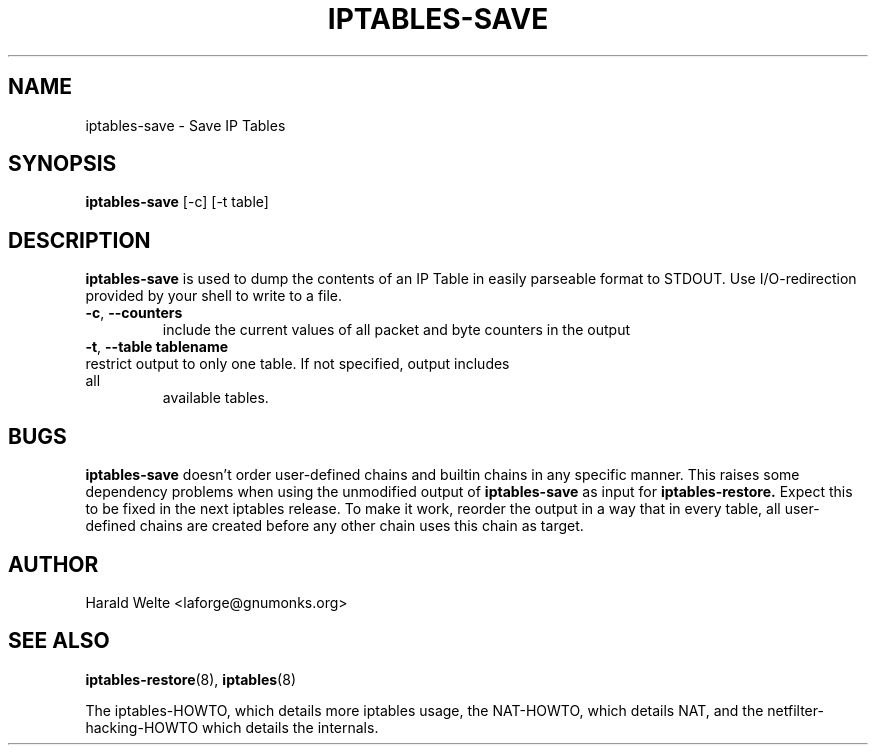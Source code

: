 .TH IPTABLES-SAVE 8 "Jan 04, 2001" "" ""
.\"
.\" Man page written by Harald Welte <laforge@gnumonks.org>
.\" It is based on the ipptables man page.
.\"
.\"	This program is free software; you can redistribute it and/or modify
.\"	it under the terms of the GNU General Public License as published by
.\"	the Free Software Foundation; either version 2 of the License, or
.\"	(at your option) any later version.
.\"
.\"	This program is distributed in the hope that it will be useful,
.\"	but WITHOUT ANY WARRANTY; without even the implied warranty of
.\"	MERCHANTABILITY or FITNESS FOR A PARTICULAR PURPOSE.  See the
.\"	GNU General Public License for more details.
.\"
.\"	You should have received a copy of the GNU General Public License
.\"	along with this program; if not, write to the Free Software
.\"	Foundation, Inc., 675 Mass Ave, Cambridge, MA 02139, USA.
.\"
.\"
.SH NAME
iptables-save \- Save IP Tables
.SH SYNOPSIS
.BR "iptables-save " "[-c] [-t table]"
.br
.SH DESCRIPTION
.PP
.B iptables-save
is used to dump the contents of an IP Table in easily parseable format
to STDOUT. Use I/O-redirection provided by your shell to write to a file.
.TP
\fB\-c\fR, \fB\-\-counters\fR
include the current values of all packet and byte counters in the output
.TP
\fB\-t\fR, \fB\-\-table\fR \fBtablename\fR
.TP
restrict output to only one table. If not specified, output includes all
available tables.
.SH BUGS
.B iptables-save
doesn't order user-defined chains and builtin chains in any specific manner.
This raises some dependency problems when using the unmodified output of 
.B iptables-save
as input for
.B iptables-restore.
Expect this to be fixed in the next iptables release.
To make it work, reorder the output in a way that in every table, all 
user-defined chains are created before any other chain uses this chain
as target.
.SH AUTHOR
Harald Welte <laforge@gnumonks.org>
.SH SEE ALSO
.BR iptables-restore "(8), " iptables "(8) "
.PP
The iptables-HOWTO, which details more iptables usage, the NAT-HOWTO,
which details NAT, and the netfilter-hacking-HOWTO which details the
internals.
